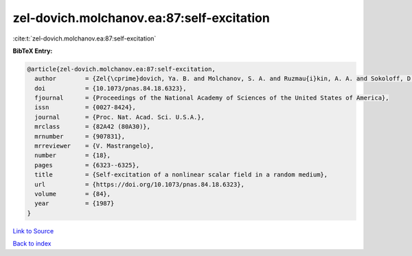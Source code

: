 zel-dovich.molchanov.ea:87:self-excitation
==========================================

:cite:t:`zel-dovich.molchanov.ea:87:self-excitation`

**BibTeX Entry:**

.. code-block:: bibtex

   @article{zel-dovich.molchanov.ea:87:self-excitation,
     author        = {Zel{\cprime}dovich, Ya. B. and Molchanov, S. A. and Ruzmau{i}kin, A. A. and Sokoloff, D. D.},
     doi           = {10.1073/pnas.84.18.6323},
     fjournal      = {Proceedings of the National Academy of Sciences of the United States of America},
     issn          = {0027-8424},
     journal       = {Proc. Nat. Acad. Sci. U.S.A.},
     mrclass       = {82A42 (80A30)},
     mrnumber      = {907831},
     mrreviewer    = {V. Mastrangelo},
     number        = {18},
     pages         = {6323--6325},
     title         = {Self-excitation of a nonlinear scalar field in a random medium},
     url           = {https://doi.org/10.1073/pnas.84.18.6323},
     volume        = {84},
     year          = {1987}
   }

`Link to Source <https://doi.org/10.1073/pnas.84.18.6323},>`_


`Back to index <../By-Cite-Keys.html>`_
